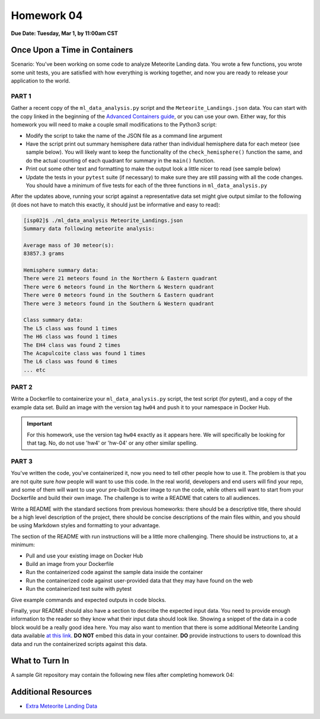 Homework 04
===========

**Due Date: Tuesday, Mar 1, by 11:00am CST**

Once Upon a Time in Containers
------------------------------

Scenario: You've been working on some code to analyze Meteorite Landing data.
You wrote a few functions, you wrote some unit tests, you are satisfied with how
everything is working together, and now you are ready to release your application
to the world.

PART 1
~~~~~~

Gather a recent copy of the ``ml_data_analysis.py`` script and the
``Meteorite_Landings.json`` data. You can start with the copy linked in the beginning
of the
`Advanced Containers guide <../unit04/containers_2.html>`_, or you can use your
own. Either way, for this homework you will need to make a couple small modifications
to the Python3 script:

* Modify the script to take the name of the JSON file as a command line argument
* Have the script print out summary hemisphere data rather than individual
  hemisphere data for each meteor (see sample below). You will likely want to
  keep the functionality of the ``check_hemisphere()`` function the same, and do
  the actual counting of each quadrant for summary in the ``main()`` function.
* Print out some other text and formatting to make the output look a little nicer
  to read (see sample below)
* Update the tests in your ``pytest`` suite (if necessary) to make sure they are
  still passing with all the code changes. You should have a minimum of five tests
  for each of the three functions in ``ml_data_analysis.py``

After the updates above, running your script against a representative data set
might give output similar to the following (it does not have to match this exactly,
it should just be informative and easy to read):

.. code-block:: console

   [isp02]$ ./ml_data_analysis Meteorite_Landings.json
   Summary data following meteorite analysis:

   Average mass of 30 meteor(s):
   83857.3 grams

   Hemisphere summary data:
   There were 21 meteors found in the Northern & Eastern quadrant
   There were 6 meteors found in the Northern & Western quadrant
   There were 0 meteors found in the Southern & Eastern quadrant
   There were 3 meteors found in the Southern & Western quadrant

   Class summary data:
   The L5 class was found 1 times
   The H6 class was found 1 times
   The EH4 class was found 2 times
   The Acapulcoite class was found 1 times
   The L6 class was found 6 times
   ... etc


PART 2
~~~~~~

Write a Dockerfile to containerize your ``ml_data_analysis.py`` script, the test
script (for pytest), and a copy of the example data set. Build an image with
the version tag ``hw04`` and push it to your namespace in Docker Hub.


.. important::

   For this homework, use the version tag ``hw04`` exactly as it
   appears here. We will specifically be looking for that tag. No, do not use 'hw4'
   or 'hw-04' or any other similar spelling.


PART 3
~~~~~~

You've written the code, you've containerized it, now you need to tell other
people how to use it. The problem is that you are not quite sure *how* people will
want to use this code. In the real world, developers and end users will find your
repo, and some of them will want to use your pre-built Docker image to run the
code, while others will want to start from your Dockerfile and build their own
image. The challenge is to write a README that caters to all audiences.


Write a README with the standard sections from previous homeworks: there should
be a descriptive title, there should be a high level description of the project,
there should be concise descriptions of the main files within, and you should
be using Markdown styles and formatting to your advantage.

The section of the README with run instructions will be a little more challenging.
There should be instructions to, at a minimum:

* Pull and use your existing image on Docker Hub
* Build an image from your Dockerfile
* Run the containerized code against the sample data inside the container
* Run the containerized code against user-provided data that they may have found
  on the web
* Run the containerized test suite with pytest

Give example commands and expected outputs in code blocks.

Finally, your README should also have a section to describe the expected input
data. You need to provide enough information to the reader so they know what
their input data should look like. Showing a snippet of the data in a code block
would be a really good idea here. You may also want to mention that there is some
additional Meteorite Landing data available
`at this link <https://raw.githubusercontent.com/wjallen/coe332-sample-data/main/ML_Data_Sample.json>`_.
**DO NOT** embed this data in your container. **DO** provide instructions to
users to download this data and run the containerized scripts against this data.


What to Turn In
---------------

A sample Git repository may contain the following new files after completing
homework 04:

.. code-block:: text
   :emphasize-lines: 8-13

   my-coe332-hws/
   ├── homework01
   │   └── ...
   ├── homework02
   │   └── ...
   ├── homework03
   │   └── ...
   ├── homework04
   │   ├── Dockerfile               # your file names may vary
   │   ├── ml_data_analysis.py
   │   ├── README.md
   │   ├── Meteorite_Landings.json
   │   └── test_ml_data_analysis.py
   └── README.md


Additional Resources
--------------------

* `Extra Meteorite Landing Data <https://raw.githubusercontent.com/wjallen/coe332-sample-data/main/ML_Data_Sample.json>`_
